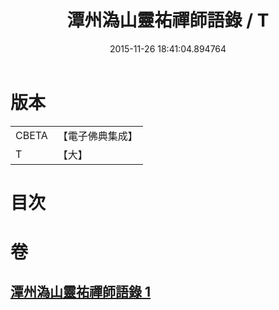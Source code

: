 #+TITLE: 潭州溈山靈祐禪師語錄 / T
#+DATE: 2015-11-26 18:41:04.894764
* 版本
 |     CBETA|【電子佛典集成】|
 |         T|【大】     |

* 目次
* 卷
** [[file:KR6q0075_001.txt][潭州溈山靈祐禪師語錄 1]]
